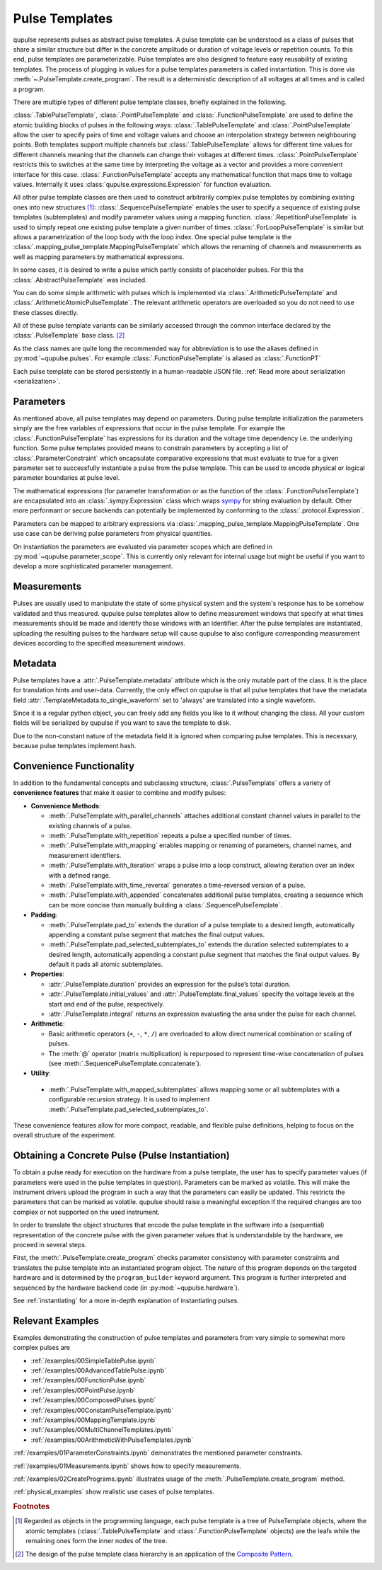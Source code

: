 .. _pulsetemplates:

Pulse Templates
---------------

qupulse represents pulses as abstract pulse templates. A pulse template can be understood as a class of pulses that share a similar structure but differ in the concrete amplitude or duration of voltage levels or repetition counts. To this end, pulse templates are parameterizable. Pulse templates are also designed to feature easy reusability of existing templates. The process of plugging in values for a pulse templates parameters is called instantiation. This is done via :meth:`~.PulseTemplate.create_program`. The result is a deterministic description of all voltages at all times and is called a program.

There are multiple types of different pulse template classes, briefly explained in the following.

:class:`.TablePulseTemplate`, :class:`.PointPulseTemplate` and :class:`.FunctionPulseTemplate` are used to define the atomic building blocks of pulses in the following ways: :class:`.TablePulseTemplate` and :class:`.PointPulseTemplate` allow the user to specify pairs of time and voltage values and choose an interpolation strategy between neighbouring points. Both templates support multiple channels but :class:`.TablePulseTemplate` allows for different time values for different channels meaning that the channels can change their voltages at different times. :class:`.PointPulseTemplate` restricts this to switches at the same time by interpreting the voltage as a vector and provides a more convenient interface for this case.
:class:`.FunctionPulseTemplate` accepts any mathematical function that maps time to voltage values. Internally it uses :class:`qupulse.expressions.Expression` for function evaluation.

All other pulse template classes are then used to construct arbitrarily complex pulse templates by combining existing ones into new structures [#tree]_:
:class:`.SequencePulseTemplate` enables the user to specify a sequence of existing pulse templates (subtemplates) and modify parameter values using a mapping function.
:class:`.RepetitionPulseTemplate` is used to simply repeat one existing pulse template a given number of times.
:class:`.ForLoopPulseTemplate` is similar but allows a parametrization of the loop body with the loop index.
One special pulse template is the :class:`.mapping_pulse_template.MappingPulseTemplate` which allows the renaming of channels and measurements as well as mapping parameters by mathematical expressions.

In some cases, it is desired to write a pulse which partly consists of placeholder pulses. For this the :class:`.AbstractPulseTemplate` was included.

You can do some simple arithmetic with pulses which is implemented via :class:`.ArithmeticPulseTemplate` and :class:`.ArithmeticAtomicPulseTemplate`. The relevant arithmetic operators are overloaded so you do not need to use these classes directly.

All of these pulse template variants can be similarly accessed through the common interface declared by the :class:`.PulseTemplate` base class. [#pattern]_

As the class names are quite long the recommended way for abbreviation is to use the aliases defined in :py:mod:`~qupulse.pulses`. For example :class:`.FunctionPulseTemplate` is aliased as :class:`.FunctionPT`

Each pulse template can be stored persistently in a human-readable JSON file. :ref:`Read more about serialization <serialization>`.

Parameters
^^^^^^^^^^

As mentioned above, all pulse templates may depend on parameters. During pulse template initialization the parameters simply are the free variables of expressions that occur in the pulse template. For example the :class:`.FunctionPulseTemplate` has expressions for its duration and the voltage time dependency i.e. the underlying function. Some pulse templates provided means to constrain parameters by accepting a list of :class:`.ParameterConstraint` which encapsulate comparative expressions that must evaluate to true for a given parameter set to successfully instantiate a pulse from the pulse template. This can be used to encode physical or logical parameter boundaries at pulse level.

The mathematical expressions (for parameter transformation or as the function of the :class:`.FunctionPulseTemplate`) are encapsulated into an :class:`.sympy.Expression` class which wraps `sympy <http://www.sympy.org/en/index.html>`_ for string evaluation by default. Other more performant or secure backends can potentially be implemented by conforming to the :class:`.protocol.Expression`.

Parameters can be mapped to arbitrary expressions via :class:`.mapping_pulse_template.MappingPulseTemplate`. One use case can be deriving pulse parameters from physical quantities.

On instantiation the parameters are evaluated via parameter scopes which are defined in :py:mod:`~qupulse.parameter_scope`. This is currently only relevant for internal usage but might be useful if you want to develop a more sophisticated parameter management.

Measurements
^^^^^^^^^^^^

Pulses are usually used to manipulate the state of some physical system and the system's response has to be somehow validated and thus measured. qupulse pulse templates allow to define measurement windows that specify at what times measurements should be made and identify those windows with an identifier.
After the pulse templates are instantiated, uploading the resulting pulses to the hardware setup will cause qupulse to also configure corresponding measurement devices according to the specified measurement windows.

Metadata
^^^^^^^^

Pulse templates have a :attr:`.PulseTemplate.metadata` attribute which is the only mutable part of the class. It is the place for translation hints and user-data. Currently, the only effect on qupulse is that all pulse templates that have the metadata field :attr:`.TemplateMetadata.to_single_waveform` set to 'always' are translated into a single waveform.

Since it is a regular python object, you can freely add any fields you like to it without changing the class. All your custom fields will be serialized by qupulse if you want to save the template to disk.

Due to the non-constant nature of the metadata field it is ignored when comparing pulse templates. This is necessary, because pulse templates implement hash.

Convenience Functionality
^^^^^^^^^^^^^^^^^^^^^^^^^

In addition to the fundamental concepts and subclassing structure, :class:`.PulseTemplate` offers a variety of
**convenience features** that make it easier to combine and modify pulses:

- **Convenience Methods**:

  - :meth:`.PulseTemplate.with_parallel_channels` attaches additional constant channel values in parallel to the
    existing channels of a pulse.
  - :meth:`.PulseTemplate.with_repetition` repeats a pulse a specified number of times.
  - :meth:`.PulseTemplate.with_mapping` enables mapping or renaming of parameters, channel names, and measurement
    identifiers.
  - :meth:`.PulseTemplate.with_iteration` wraps a pulse into a loop construct, allowing iteration over an index with a
    defined range.
  - :meth:`.PulseTemplate.with_time_reversal` generates a time-reversed version of a pulse.
  - :meth:`.PulseTemplate.with_appended` concatenates additional pulse templates, creating a sequence which can be more
    concise than manually building a :class:`.SequencePulseTemplate`.

- **Padding**:

  - :meth:`.PulseTemplate.pad_to` extends the duration of a pulse template to a desired length, automatically appending
    a constant pulse segment that matches the final output values.
  - :meth:`.PulseTemplate.pad_selected_subtemplates_to` extends the duration selected subtemplates to a desired length, automatically appending
    a constant pulse segment that matches the final output values. By default it pads all atomic subtemplates.

- **Properties**:

  - :attr:`.PulseTemplate.duration` provides an expression for the pulse’s total duration.
  - :attr:`.PulseTemplate.initial_values` and :attr:`.PulseTemplate.final_values` specify the voltage levels at the
    start and end of the pulse, respectively.
  - :attr:`.PulseTemplate.integral` returns an expression evaluating the area under the pulse for each channel.

- **Arithmetic**:

  - Basic arithmetic operators (``+``, ``-``, ``*``, ``/``) are overloaded to allow direct numerical combination or
    scaling of pulses.
  - The :meth:`@` operator (matrix multiplication) is repurposed to represent time-wise concatenation of pulses (see
    :meth:`.SequencePulseTemplate.concatenate`).

- **Utility**:

 - :meth:`.PulseTemplate.with_mapped_subtemplates` allows mapping some or all subtemplates with a configurable recursion strategy. It is used to implement :meth:`.PulseTemplate.pad_selected_subtemplates_to`.

These convenience features allow for more compact, readable, and flexible pulse definitions, helping to focus on the
overall structure of the experiment.

Obtaining a Concrete Pulse (Pulse Instantiation)
^^^^^^^^^^^^^^^^^^^^^^^^^^^^^^^^^^^^^^^^^^^^^^^^

To obtain a pulse ready for execution on the hardware from a pulse template, the user has to specify parameter values (if parameters were used in the pulse templates in question). Parameters can be marked as volatile. This will make the instrument drivers upload the program in such a way that the parameters can easily be updated. This restricts the parameters that can be marked as volatile. qupulse should raise a meaningful exception if the required changes are too complex or not supported on the used instrument.

In order to translate the object structures that encode the pulse template in the software into a (sequential) representation of the concrete pulse with the given parameter values that is understandable by the hardware, we proceed in several steps.

First, the :meth:`.PulseTemplate.create_program` checks parameter consistency with parameter constraints and translates the pulse template into an instantiated program object. The nature of this program depends on the targeted hardware and is determined by the ``program_builder`` keyword argument. This program is further interpreted and sequenced by the hardware backend code (in :py:mod:`~qupulse.hardware`).

See :ref:`instantiating` for a more in-depth explanation of instantiating pulses.

Relevant Examples
^^^^^^^^^^^^^^^^^

Examples demonstrating the construction of pulse templates and parameters from very simple to somewhat more complex pulses are

* :ref:`/examples/00SimpleTablePulse.ipynb`
* :ref:`/examples/00AdvancedTablePulse.ipynb`
* :ref:`/examples/00FunctionPulse.ipynb`
* :ref:`/examples/00PointPulse.ipynb`
* :ref:`/examples/00ComposedPulses.ipynb`
* :ref:`/examples/00ConstantPulseTemplate.ipynb`
* :ref:`/examples/00MappingTemplate.ipynb`
* :ref:`/examples/00MultiChannelTemplates.ipynb`
* :ref:`/examples/00ArithmeticWithPulseTemplates.ipynb`

:ref:`/examples/01ParameterConstraints.ipynb` demonstrates the mentioned parameter constraints.

:ref:`/examples/01Measurements.ipynb` shows how to specify measurements.

:ref:`/examples/02CreatePrograms.ipynb` illustrates usage of the :meth:`.PulseTemplate.create_program` method.

:ref:`physical_examples` show realistic use cases of pulse templates.

.. rubric:: Footnotes
.. [#tree] Regarded as objects in the programming language, each pulse template is a tree of PulseTemplate objects, where the atomic templates (:class:`.TablePulseTemplate` and :class:`.FunctionPulseTemplate` objects) are the leafs while the remaining ones form the inner nodes of the tree.
.. [#pattern] The design of the pulse template class hierarchy is an application of the `Composite Pattern <https://en.wikipedia.org/wiki/Composite_pattern>`_.
